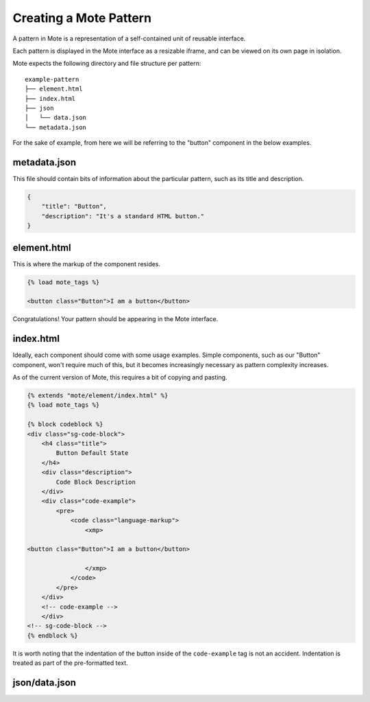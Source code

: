Creating a Mote Pattern
#######################

A pattern in Mote is a representation of a self-contained unit of reusable interface.

Each pattern is displayed in the Mote interface as a resizable iframe, and can be viewed on its own page in isolation.

Mote expects the following directory and file structure per pattern:

::

    example-pattern
    ├── element.html
    ├── index.html
    ├── json
    │   └── data.json
    └── metadata.json

For the sake of example, from here we will be referring to the "button" component in the below examples.

metadata.json
-------------

This file should contain bits of information about the particular pattern, such as its title and description.

.. code-block:: json

    {
        "title": "Button",
        "description": "It's a standard HTML button."
    }

element.html
------------

This is where the markup of the component resides.

.. code-block:: html

    {% load mote_tags %}

    <button class="Button">I am a button</button>

Congratulations! Your pattern should be appearing in the Mote interface.

index.html
----------

Ideally, each component should come with some usage examples. Simple components, such as our "Button" component, won't require much of this, but it becomes increasingly necessary as pattern complexity increases.

As of the current version of Mote, this requires a bit of copying and pasting.

.. code-block:: html

    {% extends "mote/element/index.html" %}
    {% load mote_tags %}

    {% block codeblock %}
    <div class="sg-code-block">
        <h4 class="title">
            Button Default State
        </h4>
        <div class="description">
            Code Block Description
        </div>
        <div class="code-example">
            <pre>
                <code class="language-markup">
                    <xmp>

    <button class="Button">I am a button</button>

                    </xmp>
                </code>
            </pre>
        </div>
        <!-- code-example -->
        </div>
    <!-- sg-code-block -->
    {% endblock %}

It is worth noting that the indentation of the button inside of the ``code-example`` tag is not an accident. Indentation is treated as part of the pre-formatted text.

json/data.json
--------------
